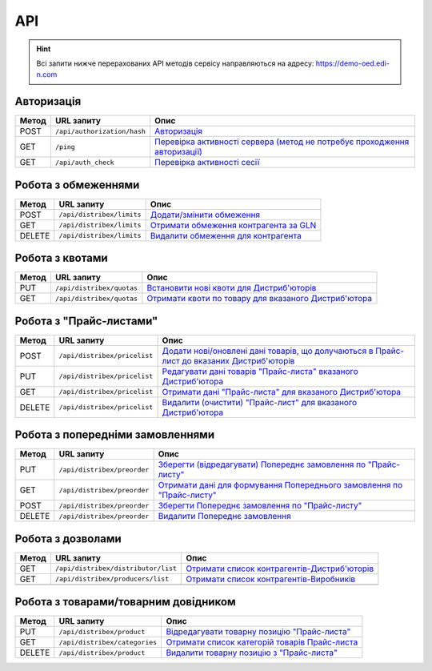 API
###########

.. hint::
    Всі запити нижче перерахованих API методів сервісу направляються на адресу: https://demo-oed.edi-n.com 

Авторизація
==============

+-----------+-----------------------------+-----------------------------------------------------------------------------------------------------------------------------------------------------------------+
| **Метод** |       **URL запиту**        |                                                                            **Опис**                                                                             |
+===========+=============================+=================================================================================================================================================================+
| POST      | ``/api/authorization/hash`` | `Авторизація <https://wiki.edi-n.com/uk/latest/Distribution/EDIN_2_0/API_2_0/Methods/Authorization.html>`__                                                     |
+-----------+-----------------------------+-----------------------------------------------------------------------------------------------------------------------------------------------------------------+
| GET       | ``/ping``                   | `Перевірка активності сервера (метод не потребує проходження авторизації) <https://wiki.edi-n.com/uk/latest/Distribution/EDIN_2_0/API_2_0/Methods/Ping.html>`__ |
+-----------+-----------------------------+-----------------------------------------------------------------------------------------------------------------------------------------------------------------+
| GET       | ``/api/auth_check``         | `Перевірка активності сесії <https://wiki.edi-n.com/uk/latest/Distribution/EDIN_2_0/API_2_0/Methods/AuthCheck.html>`__                                          |
+-----------+-----------------------------+-----------------------------------------------------------------------------------------------------------------------------------------------------------------+

Робота з обмеженнями
============================

+-----------+---------------------------+----------------------------------------------------------------------------------------------------------------------------------------+
| **Метод** |      **URL запиту**       |                                                                **Опис**                                                                |
+===========+===========================+========================================================================================================================================+
| POST      | ``/api/distribex/limits`` | `Додати/змінити обмеження <https://wiki.edi-n.com/uk/latest/Distribution/EDIN_2_0/API_2_0/Methods/NewLimits.html>`__                   |
+-----------+---------------------------+----------------------------------------------------------------------------------------------------------------------------------------+
| GET       | ``/api/distribex/limits`` | `Отримати обмеження контрагента за GLN <https://wiki.edi-n.com/uk/latest/Distribution/EDIN_2_0/API_2_0/Methods/GetLimitsByGLN.html>`__ |
+-----------+---------------------------+----------------------------------------------------------------------------------------------------------------------------------------+
| DELETE    | ``/api/distribex/limits`` | `Видалити обмеження для контрагента <https://wiki.edi-n.com/uk/latest/Distribution/EDIN_2_0/API_2_0/Methods/DelLimits.html>`__         |
+-----------+---------------------------+----------------------------------------------------------------------------------------------------------------------------------------+

Робота з квотами
======================================

+-----------+---------------------------+--------------------------------------------------------------------------------------------------------------------------------------------------+
| **Метод** |      **URL запиту**       |                                                                     **Опис**                                                                     |
+===========+===========================+==================================================================================================================================================+
| PUT       | ``/api/distribex/quotas`` | `Встановити нові квоти для Дистриб'юторів <https://wiki.edi-n.com/uk/latest/Distribution/EDIN_2_0/API_2_0/Methods/NewQuotas.html>`__             |
+-----------+---------------------------+--------------------------------------------------------------------------------------------------------------------------------------------------+
| GET       | ``/api/distribex/quotas`` | `Отримати квоти по товару для вказаного Дистриб'ютора <https://wiki.edi-n.com/uk/latest/Distribution/EDIN_2_0/API_2_0/Methods/GetQuotas.html>`__ |
+-----------+---------------------------+--------------------------------------------------------------------------------------------------------------------------------------------------+

Робота з "Прайс-листами"
======================================

+-----------+------------------------------+------------------------------------------------------------------------------------------------------------------------------------------------------------------------------------------+
| **Метод** |        **URL запиту**        |                                                                                         **Опис**                                                                                         |
+===========+==============================+==========================================================================================================================================================================================+
| POST      | ``/api/distribex/pricelist`` | `Додати нові/оновлені дані товарів, що долучаються в Прайс-лист до вказаних Дистриб'юторів <https://wiki.edi-n.com/uk/latest/Distribution/EDIN_2_0/API_2_0/Methods/AddPriceList.html>`__ |
+-----------+------------------------------+------------------------------------------------------------------------------------------------------------------------------------------------------------------------------------------+
| PUT       | ``/api/distribex/pricelist`` | `Редагувати дані товарів "Прайс-листа" вказаного Дистриб'ютора <https://wiki.edi-n.com/uk/latest/Distribution/EDIN_2_0/API_2_0/Methods/PriceListEdit.html>`__                            |
+-----------+------------------------------+------------------------------------------------------------------------------------------------------------------------------------------------------------------------------------------+
| GET       | ``/api/distribex/pricelist`` | `Отримати дані "Прайс-листа" для вказаного Дистриб'ютора <https://wiki.edi-n.com/uk/latest/Distribution/EDIN_2_0/API_2_0/Methods/PriceListGet.html>`__                                   |
+-----------+------------------------------+------------------------------------------------------------------------------------------------------------------------------------------------------------------------------------------+
| DELETE    | ``/api/distribex/pricelist`` | `Видалити (очистити) "Прайс-лист" для вказаного Дистриб'ютора <https://wiki.edi-n.com/uk/latest/Distribution/EDIN_2_0/API_2_0/Methods/PriceListDelete.html>`__                           |
+-----------+------------------------------+------------------------------------------------------------------------------------------------------------------------------------------------------------------------------------------+

Робота з попередніми замовленнями
======================================

+-----------+-----------------------------+---------------------------------------------------------------------------------------------------------------------------------------------------------------------+
| **Метод** |       **URL запиту**        |                                                                              **Опис**                                                                               |
+===========+=============================+=====================================================================================================================================================================+
| PUT       | ``/api/distribex/preorder`` | `Зберегти (відредагувати) Попереднє замовлення по "Прайс-листу" <https://wiki.edi-n.com/uk/latest/Distribution/EDIN_2_0/API_2_0/Methods/PutPreorder.html>`__        |
+-----------+-----------------------------+---------------------------------------------------------------------------------------------------------------------------------------------------------------------+
| GET       | ``/api/distribex/preorder`` | `Отримати дані для формування Попереднього замовлення по "Прайс-листу" <https://wiki.edi-n.com/uk/latest/Distribution/EDIN_2_0/API_2_0/Methods/GetPreorder.html>`__ |
+-----------+-----------------------------+---------------------------------------------------------------------------------------------------------------------------------------------------------------------+
| POST      | ``/api/distribex/preorder`` | `Зберегти Попереднє замовлення по "Прайс-листу" <https://wiki.edi-n.com/uk/latest/Distribution/EDIN_2_0/API_2_0/Methods/PostPreorder.html>`__                       |
+-----------+-----------------------------+---------------------------------------------------------------------------------------------------------------------------------------------------------------------+
| DELETE    | ``/api/distribex/preorder`` | `Видалити Попереднє замовлення <https://wiki.edi-n.com/uk/latest/Distribution/EDIN_2_0/API_2_0/Methods/DelPreorder.html>`__                                         |
+-----------+-----------------------------+---------------------------------------------------------------------------------------------------------------------------------------------------------------------+

Робота з дозволами
============================

+-----------+-------------------------------------+---------------------------------------------------------------------------------------------------------------------------------------------------+
| **Метод** |           **URL запиту**            |                                                                     **Опис**                                                                      |
+===========+=====================================+===================================================================================================================================================+
| GET       | ``/api/distribex/distributor/list`` | `Отримати список контрагентів-Дистриб'юторів <https://wiki.edi-n.com/uk/latest/Distribution/EDIN_2_0/API_2_0/Methods/GetDistributorsList.html>`__ |
+-----------+-------------------------------------+---------------------------------------------------------------------------------------------------------------------------------------------------+
| GET       | ``/api/distribex/producers/list``   | `Отримати список контрагентів-Виробників <https://wiki.edi-n.com/uk/latest/Distribution/EDIN_2_0/API_2_0/Methods/GetProducersList.html>`__        |
+-----------+-------------------------------------+---------------------------------------------------------------------------------------------------------------------------------------------------+
|           |                                     |                                                                                                                                                   |
+-----------+-------------------------------------+---------------------------------------------------------------------------------------------------------------------------------------------------+

Робота з товарами/товарним довідником
======================================

+-----------+-------------------------------+-----------------------------------------------------------------------------------------------------------------------------------------------+
| **Метод** |        **URL запиту**         |                                                                   **Опис**                                                                    |
+===========+===============================+===============================================================================================================================================+
| PUT       | ``/api/distribex/product``    | `Відредагувати товарну позицію "Прайс-листа" <https://wiki.edi-n.com/uk/latest/Distribution/EDIN_2_0/API_2_0/Methods/PutProduct.html>`__      |
+-----------+-------------------------------+-----------------------------------------------------------------------------------------------------------------------------------------------+
| GET       | ``/api/distribex/categories`` | `Отримати список категорій товарів Прайс-листа <https://wiki.edi-n.com/uk/latest/Distribution/EDIN_2_0/API_2_0/Methods/GetCategories.html>`__ |
+-----------+-------------------------------+-----------------------------------------------------------------------------------------------------------------------------------------------+
| DELETE    | ``/api/distribex/product``    | `Видалити товарну позицію з "Прайс-листа" <https://wiki.edi-n.com/uk/latest/Distribution/EDIN_2_0/API_2_0/Methods/DelProduct.html>`__         |
+-----------+-------------------------------+-----------------------------------------------------------------------------------------------------------------------------------------------+






